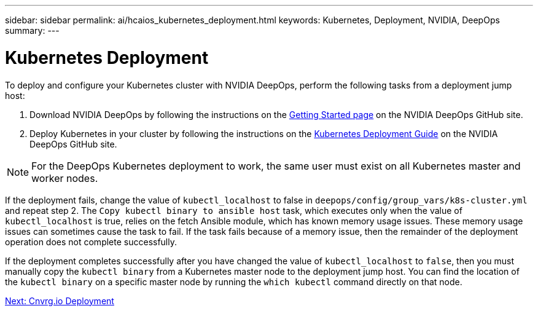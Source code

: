 ---
sidebar: sidebar
permalink: ai/hcaios_kubernetes_deployment.html
keywords: Kubernetes, Deployment, NVIDIA, DeepOps
summary:
---

= Kubernetes Deployment
:hardbreaks:
:nofooter:
:icons: font
:linkattrs:
:imagesdir: ./../media/

//
// This file was created with NDAC Version 2.0 (August 17, 2020)
//
// 2020-08-20 13:35:29.840557
//

[.lead]
To deploy and configure your Kubernetes cluster with NVIDIA DeepOps, perform the following tasks from a deployment jump host:

. Download NVIDIA DeepOps by following the instructions on the https://github.com/NVIDIA/deepops/blob/master/docs/getting-started.md[Getting Started page^] on the NVIDIA DeepOps GitHub site.
. Deploy Kubernetes in your cluster by following the instructions on the https://github.com/NVIDIA/deepops/blob/master/docs/kubernetes-cluster.md[Kubernetes Deployment Guide^] on the NVIDIA DeepOps GitHub site.

[NOTE]
For the DeepOps Kubernetes deployment to work, the same user must exist on all Kubernetes master and worker nodes.

If the deployment fails, change the value of `kubectl_localhost` to false in `deepops/config/group_vars/k8s-cluster.yml` and repeat step 2. The `Copy kubectl binary to ansible host` task, which executes only when the value of `kubectl_localhost` is true, relies on the fetch Ansible module, which has known memory usage issues. These memory usage issues can sometimes cause the task to fail. If the task fails because of a memory issue, then the remainder of the deployment operation does not complete successfully.

If the deployment completes successfully after you have changed the value of `kubectl_localhost` to `false`, then you must manually copy the `kubectl binary` from a Kubernetes master node to the deployment jump host. You can find the location of the `kubectl binary` on a specific master node by running the `which kubectl` command directly on that node.

link:ai/hcaios_cnvrg.io_deployment.html[Next: Cnvrg.io Deployment]
